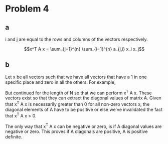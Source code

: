 #+AUTHOR: Bill Chambers :: StudentID:25912237
#+LATEX_HEADER: \usepackage[margin=1in]{geometry}

* Problem 4
** a
i and j are equal to the rows and columns of the vectors respectively.

$$x^T A x = \sum_{j=1}^{n} \sum_{i=1}^{n} a_{j,i} x_i x_j$$

** b
Let x be all vectors such that we have all vectors that have a 1 in one specific place and zero in all the others. For example,

\begin{bmatrix} 1\\ 0\\ 0\end{bmatrix}
\begin{bmatrix} 0\\ 1\\ 0\end{bmatrix}
\begin{bmatrix} 0\\ 0\\ 1\end{bmatrix}

But continued for the length of N so that we can perform x^T A x. These vectors exist so that they can extract the diagonal values of matrix A. Given that x^T A x is necessarily greater than 0 for all non-zero vectors x, the diagonal elements of A have to be positive or else we've invalidated the fact that x^T A x > 0.


The only way that x^T A x can be negative or zero, is if A diagonal values are negative or zero. This proves if A diagonals are positive, A is positive definite.
